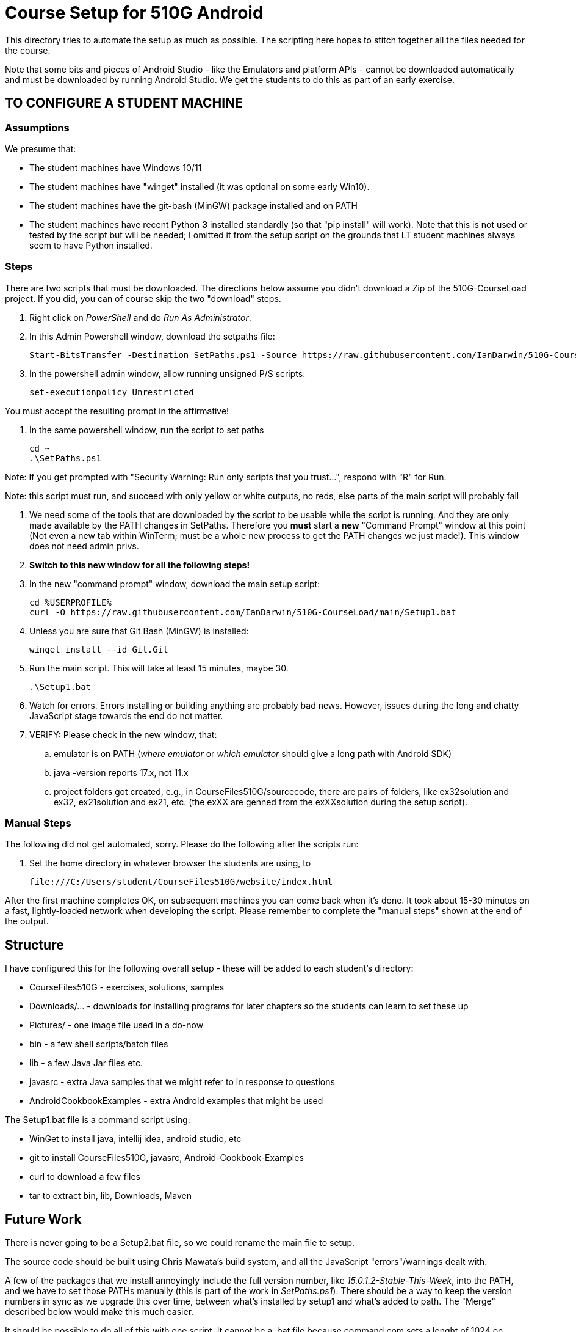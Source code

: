 = Course Setup for 510G Android

This directory tries to automate the setup as much as possible.
The scripting here hopes to stitch together all the files needed for the course.

Note that some bits and pieces of Android Studio - like the Emulators and platform APIs - 
cannot be downloaded automatically and must be downloaded by running Android Studio. We get the students to do this
as part of an early exercise.

== TO CONFIGURE A STUDENT MACHINE

=== Assumptions

We presume that:

* The student machines have Windows 10/11
* The student machines have "winget" installed (it was optional on some early Win10).
* The student machines have the git-bash (MinGW) package installed and on PATH
* The student machines have recent Python *3* installed standardly (so that "pip install" will work).
Note that this is not used or tested by the script but will be needed; I omitted it from the setup script
on the grounds that LT student machines always seem to have Python installed.

=== Steps

There are two scripts that must be downloaded. The directions below assume you didn't download a Zip of the 510G-CourseLoad project.
If you did, you can of course skip the two "download" steps.

. Right click on _PowerShell_ and do _Run As Administrator_. 

. In this Admin Powershell window,  download the setpaths file:

	Start-BitsTransfer -Destination SetPaths.ps1 -Source https://raw.githubusercontent.com/IanDarwin/510G-CourseLoad/main/SetPaths.ps1

. In the powershell admin window, allow running unsigned P/S scripts:

	set-executionpolicy Unrestricted

You must accept the resulting prompt in the affirmative!

. In the same powershell window, run the script to set paths

	cd ~
	.\SetPaths.ps1

Note: If you get prompted with "Security Warning: Run only scripts that you trust...", respond with "R" for Run.

Note: this script must run, and succeed with only yellow or white outputs, no reds, else parts of the main script will probably fail

. We need some of the tools that are downloaded by the script to be usable while the script is running.
And they are only made available by the PATH changes in SetPaths.
Therefore you *must* start a *new* "Command Prompt" window at this point (Not even a new tab within WinTerm;
must be a whole new process to get the PATH changes we just made!). 
This window does not need admin privs.

. *Switch to this new window for all the following steps!*

. In the new "command prompt" window, download the main setup script:

	cd %USERPROFILE%
	curl -O https://raw.githubusercontent.com/IanDarwin/510G-CourseLoad/main/Setup1.bat 

. Unless you are sure that Git Bash (MinGW) is installed:

	winget install --id Git.Git 

. Run the main script. This will take at least 15 minutes, maybe 30.

	.\Setup1.bat

. Watch for errors. Errors installing or building anything are probably bad news.
However, issues during the long and chatty JavaScript stage towards the end do not matter.

. VERIFY: Please check in the new window, that:

.. emulator is on PATH (_where emulator_ or _which emulator_ should give a long path with Android SDK)
.. java -version reports 17.x, not 11.x
.. project folders got created, e.g., in CourseFiles510G/sourcecode, there are pairs
of folders, like ex32solution and ex32, ex21solution and ex21, etc.
(the exXX are genned from the exXXsolution during the setup script).

=== Manual Steps

The following did not get automated, sorry. Please do the following after the scripts run:

. Set the home directory in whatever browser the students are using, to 

	file:///C:/Users/student/CourseFiles510G/website/index.html

After the first machine completes OK, on subsequent machines you can come back when it's done. 
It took about 15-30 minutes on a fast, lightly-loaded network when developing the script.
Please remember to complete the "manual steps" shown at the end of the output.

== Structure

I have configured this for the following overall setup - these will be added
to each student's directory:

* CourseFiles510G - exercises, solutions, samples
* Downloads/... - downloads for installing programs for later chapters
	so the students can learn to set these up
* Pictures/ - one image file used in a do-now
* bin - a few shell scripts/batch files
* lib - a few Java Jar files etc.
* javasrc - extra Java samples that we might refer to in response to questions
* AndroidCookbookExamples - extra Android examples that might be used

The Setup1.bat file is a command script using:

* WinGet to install java, intellij idea, android studio, etc
* git to install CourseFiles510G, javasrc, Android-Cookbook-Examples
* curl to download a few files
* tar to extract bin, lib, Downloads, Maven

== Future Work

There is never going to be a Setup2.bat file, so we could rename the main file to setup.

The source code should be built using Chris Mawata's build system, and all the JavaScript
"errors"/warnings dealt with.

A few of the packages that we install annoyingly include the full version number, like _15.0.1.2-Stable-This-Week_,
into the PATH, and we have to set those PATHs manually (this is part of the work in _SetPaths.ps1_).
There should be a way to keep the version numbers in sync as we upgrade this over time, between what's installed
by setup1 and what's added to path. The "Merge" described below would make
this much easier.

It should be possible to do all of this with one script. It cannot be a .bat file because
command.com sets a lenght of 1024 on PATH, which is way too little. 
I wrestled with this merger attempt for some hours, but am not a powershell expert and
was not able to complete it. If somebody wants to try, clone the repo
and checkout the merge-bat-and-ps branch, then pull all the changes into
the two split files before manually fixing the merged script, and running
it a couple of times to be sure it works. Good for someone with time on their hands.
